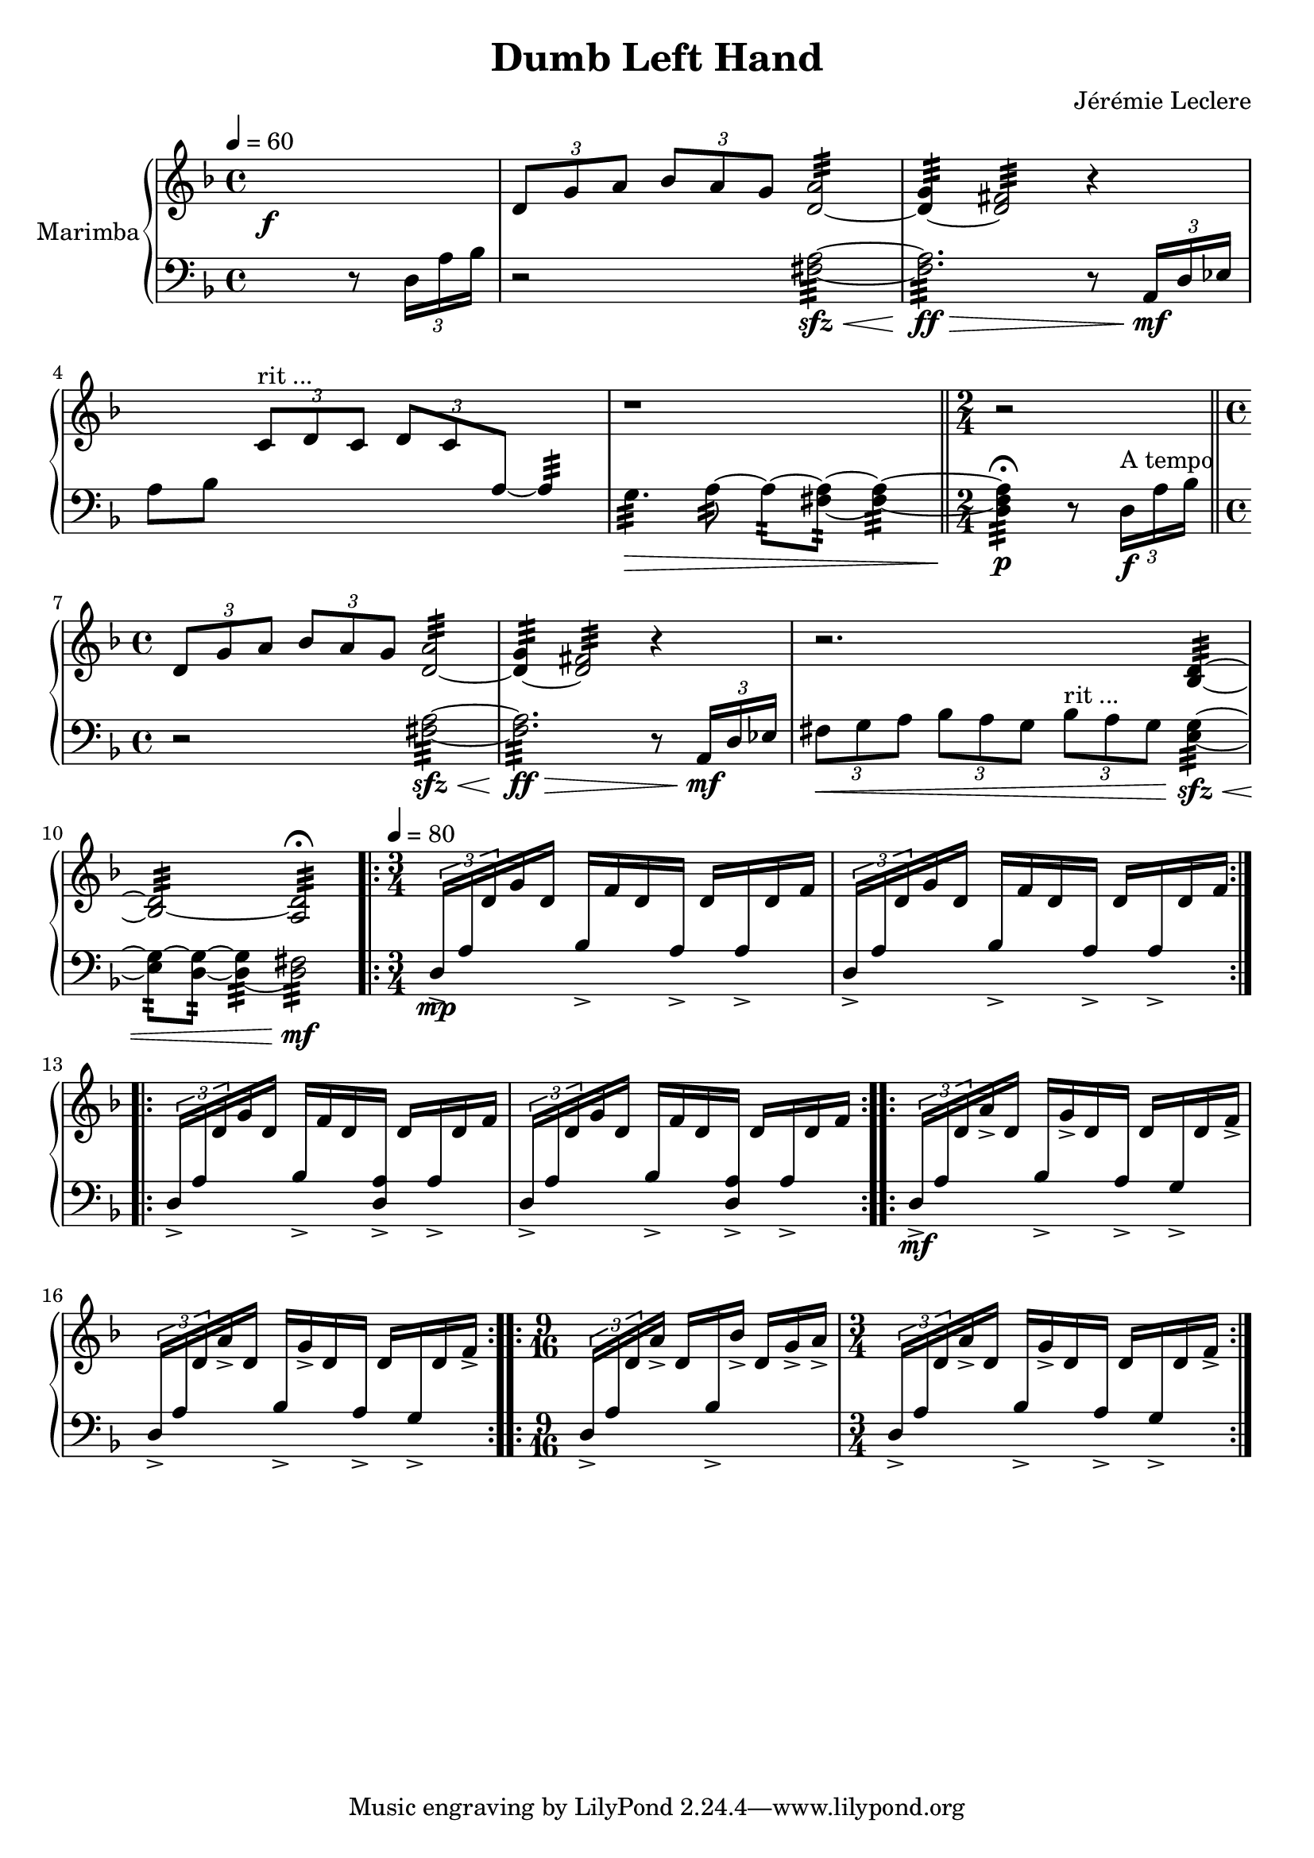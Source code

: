 \version "2.18.2"

upper = {
	\new Voice = "up" \relative c {
		\key f \major
		\time 4/4

		s1
		\f \times 2/3 { d'8 g a } \times 2/3 { bes a g } << a2:32 d,~ >>
		<< d4:32 g~ >> << d2:32 fis~ >> r4
		s4 \times 2/3 { c8^"rit ..." d c }
		\override Stem.direction = #UP
		\times 2/3 { d c \change Staff = "lower" a~ } a4:32~
		\revert Stem.direction
		\change Staff = "upper"
		r1
		\bar "||"
		\time 2/4 r2
		\bar "||"
		\time 4/4 \times 2/3 { d8 g a } \times 2/3 { bes a g } << a2:32 d,~ >>
		<< d4:32 g~ >> << d2:32 fis~ >> r4
		r2. << bes,4:32 d~ >>
		<< bes2:32 d~ >> << a2:32 d\fermata >>
		\time 3/4
		\repeat volta 2 { s2. s2. }
		\repeat volta 2 { s2. s2. }
		\repeat volta 2 { s2. s2. }
		\repeat volta 2 { \time 9/16 s2 s16 \time 3/4 s2. }
	}
}

lower = \relative c {
	\new Voice = "down" {
		\clef bass
		\key f \major
		\time 4/4

		\tempo 4 = 60

		s2. r8 \times 2/3 { d16 a' bes }
		r2 << fis2:32 \sfz \< a~ >>
		<< fis2.:32 \ff a \> >> r8 \times 2/3 { a,16 \mf d ees }
		a8[ bes] s2.
		g4.:32~ \> a8:32~ a8:32~ << a8:32 fis~ >> << a4:32 fis~ >>
		<< a4:32 \p fis d\fermata >> r8 \times 2/3 { d16^"A tempo" \f a' bes }

		r2 << fis2:32 \sfz \< a~ >>
		<< fis2.:32 \ff a \> >> r8 \times 2/3 { a,16 \mf d ees }
		\times 2/3 { fis8 \< g a } \times 2/3 { bes a g } \times 2/3 { bes^"rit ..." a g } << e4:32 \sfz \< g~ >>
		<< e8:32 g~ >> << d:32 g~ >> << d4:32 g~ >> << d2:32 \mf fis >>

		\tempo 4 = 80
		\override Stem.direction = #UP
		\repeat volta 2 {

			\times 2/3 { d16-> \mp a' \change Staff = "upper" d } g d
			\change Staff = "lower" bes-> \change Staff = "upper" f' d \change Staff = "lower" a->
			\change Staff = "upper" d \change Staff = "lower" a-> \change Staff = "upper" d f

			\times 2/3 { \change Staff = "lower" d,16-> a' \change Staff = "upper" d } g d
			\change Staff = "lower" bes-> \change Staff = "upper" f' d \change Staff = "lower" a->
			\change Staff = "upper" d \change Staff = "lower" a-> \change Staff = "upper" d f
		}

		\repeat volta 2 {
			\change Staff = "lower"

			\times 2/3 { d,16-> a' \change Staff = "upper" d } g d
			\change Staff = "lower" bes-> \change Staff = "upper" f' d \change Staff = "lower" << a-> d, >>
			\change Staff = "upper" d' \change Staff = "lower" a-> \change Staff = "upper" d f

			\times 2/3 { \change Staff = "lower" d,16-> a' \change Staff = "upper" d } g d
			\change Staff = "lower" bes-> \change Staff = "upper" f' d \change Staff = "lower" << a-> d, >>
			\change Staff = "upper" d' \change Staff = "lower" a-> \change Staff = "upper" d f
		}

		\repeat volta 2 {
			\change Staff = "lower"
			\times 2/3 { d,16-> \mf a' \change Staff = "upper" d } a'-> d,
			\change Staff = "lower" bes-> \change Staff = "upper" g'-> d \change Staff = "lower" a->
			\change Staff = "upper" d \change Staff = "lower" g,-> \change Staff = "upper" d' f->

			\change Staff = "lower"
			\times 2/3 { d,16-> a' \change Staff = "upper" d } a'-> d,
			\change Staff = "lower" bes-> \change Staff = "upper" g'-> d \change Staff = "lower" a->
			\change Staff = "upper" d \change Staff = "lower" g,-> \change Staff = "upper" d' f->
		}

		\repeat volta 2 {
			\time 9/16
			\change Staff = "lower"
			\times 2/3 { d,16-> a' \change Staff = "upper" d } a'-> d,
			\change Staff = "lower" bes-> \change Staff = "upper" bes'-> d, g-> a->

			\time 3/4
			\change Staff = "lower"
			\times 2/3 { d,,16-> a' \change Staff = "upper" d } a'-> d,
			\change Staff = "lower" bes-> \change Staff = "upper" g'-> d \change Staff = "lower" a->
			\change Staff = "upper" d \change Staff = "lower" g,-> \change Staff = "upper" d' f->
		}

	}
}


\header {
    title = "Dumb Left Hand"
    composer = "Jérémie Leclere"
}

\score {
	\new PianoStaff \with { instrumentName = #"Marimba" }
	<<
	\new Staff = "upper" \upper
	\new Staff = "lower" \lower
	>>
	\layout { }
	\midi { }
}
